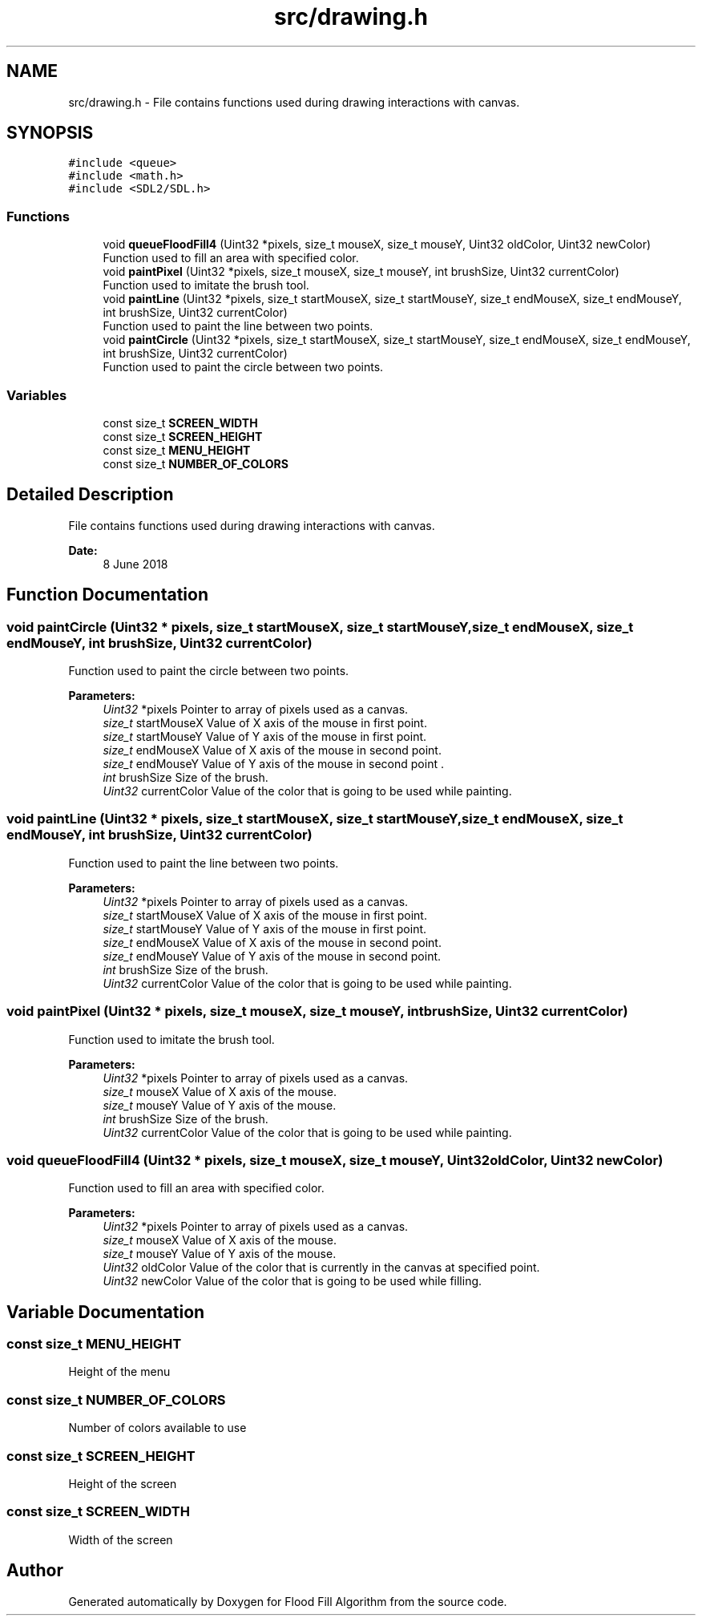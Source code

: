 .TH "src/drawing.h" 3 "Fri Jun 8 2018" "Flood Fill Algorithm" \" -*- nroff -*-
.ad l
.nh
.SH NAME
src/drawing.h \- File contains functions used during drawing interactions with canvas\&.  

.SH SYNOPSIS
.br
.PP
\fC#include <queue>\fP
.br
\fC#include <math\&.h>\fP
.br
\fC#include <SDL2/SDL\&.h>\fP
.br

.SS "Functions"

.in +1c
.ti -1c
.RI "void \fBqueueFloodFill4\fP (Uint32 *pixels, size_t mouseX, size_t mouseY, Uint32 oldColor, Uint32 newColor)"
.br
.RI "Function used to fill an area with specified color\&. "
.ti -1c
.RI "void \fBpaintPixel\fP (Uint32 *pixels, size_t mouseX, size_t mouseY, int brushSize, Uint32 currentColor)"
.br
.RI "Function used to imitate the brush tool\&. "
.ti -1c
.RI "void \fBpaintLine\fP (Uint32 *pixels, size_t startMouseX, size_t startMouseY, size_t endMouseX, size_t endMouseY, int brushSize, Uint32 currentColor)"
.br
.RI "Function used to paint the line between two points\&. "
.ti -1c
.RI "void \fBpaintCircle\fP (Uint32 *pixels, size_t startMouseX, size_t startMouseY, size_t endMouseX, size_t endMouseY, int brushSize, Uint32 currentColor)"
.br
.RI "Function used to paint the circle between two points\&. "
.in -1c
.SS "Variables"

.in +1c
.ti -1c
.RI "const size_t \fBSCREEN_WIDTH\fP"
.br
.ti -1c
.RI "const size_t \fBSCREEN_HEIGHT\fP"
.br
.ti -1c
.RI "const size_t \fBMENU_HEIGHT\fP"
.br
.ti -1c
.RI "const size_t \fBNUMBER_OF_COLORS\fP"
.br
.in -1c
.SH "Detailed Description"
.PP 
File contains functions used during drawing interactions with canvas\&. 


.PP
\fBDate:\fP
.RS 4
8 June 2018 
.RE
.PP

.SH "Function Documentation"
.PP 
.SS "void paintCircle (Uint32 * pixels, size_t startMouseX, size_t startMouseY, size_t endMouseX, size_t endMouseY, int brushSize, Uint32 currentColor)"

.PP
Function used to paint the circle between two points\&. 
.PP
\fBParameters:\fP
.RS 4
\fIUint32\fP *pixels Pointer to array of pixels used as a canvas\&. 
.br
\fIsize_t\fP startMouseX Value of X axis of the mouse in first point\&. 
.br
\fIsize_t\fP startMouseY Value of Y axis of the mouse in first point\&. 
.br
\fIsize_t\fP endMouseX Value of X axis of the mouse in second point\&. 
.br
\fIsize_t\fP endMouseY Value of Y axis of the mouse in second point \&. 
.br
\fIint\fP brushSize Size of the brush\&. 
.br
\fIUint32\fP currentColor Value of the color that is going to be used while painting\&. 
.RE
.PP

.SS "void paintLine (Uint32 * pixels, size_t startMouseX, size_t startMouseY, size_t endMouseX, size_t endMouseY, int brushSize, Uint32 currentColor)"

.PP
Function used to paint the line between two points\&. 
.PP
\fBParameters:\fP
.RS 4
\fIUint32\fP *pixels Pointer to array of pixels used as a canvas\&. 
.br
\fIsize_t\fP startMouseX Value of X axis of the mouse in first point\&. 
.br
\fIsize_t\fP startMouseY Value of Y axis of the mouse in first point\&. 
.br
\fIsize_t\fP endMouseX Value of X axis of the mouse in second point\&. 
.br
\fIsize_t\fP endMouseY Value of Y axis of the mouse in second point\&. 
.br
\fIint\fP brushSize Size of the brush\&. 
.br
\fIUint32\fP currentColor Value of the color that is going to be used while painting\&. 
.RE
.PP

.SS "void paintPixel (Uint32 * pixels, size_t mouseX, size_t mouseY, int brushSize, Uint32 currentColor)"

.PP
Function used to imitate the brush tool\&. 
.PP
\fBParameters:\fP
.RS 4
\fIUint32\fP *pixels Pointer to array of pixels used as a canvas\&. 
.br
\fIsize_t\fP mouseX Value of X axis of the mouse\&. 
.br
\fIsize_t\fP mouseY Value of Y axis of the mouse\&. 
.br
\fIint\fP brushSize Size of the brush\&. 
.br
\fIUint32\fP currentColor Value of the color that is going to be used while painting\&. 
.RE
.PP

.SS "void queueFloodFill4 (Uint32 * pixels, size_t mouseX, size_t mouseY, Uint32 oldColor, Uint32 newColor)"

.PP
Function used to fill an area with specified color\&. 
.PP
\fBParameters:\fP
.RS 4
\fIUint32\fP *pixels Pointer to array of pixels used as a canvas\&. 
.br
\fIsize_t\fP mouseX Value of X axis of the mouse\&. 
.br
\fIsize_t\fP mouseY Value of Y axis of the mouse\&. 
.br
\fIUint32\fP oldColor Value of the color that is currently in the canvas at specified point\&. 
.br
\fIUint32\fP newColor Value of the color that is going to be used while filling\&. 
.RE
.PP

.SH "Variable Documentation"
.PP 
.SS "const size_t MENU_HEIGHT"
Height of the menu 
.SS "const size_t NUMBER_OF_COLORS"
Number of colors available to use 
.SS "const size_t SCREEN_HEIGHT"
Height of the screen 
.SS "const size_t SCREEN_WIDTH"
Width of the screen 
.SH "Author"
.PP 
Generated automatically by Doxygen for Flood Fill Algorithm from the source code\&.

